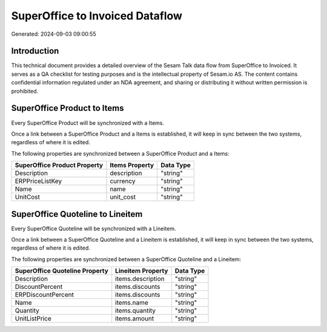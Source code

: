 ================================
SuperOffice to Invoiced Dataflow
================================

Generated: 2024-09-03 09:00:55

Introduction
------------

This technical document provides a detailed overview of the Sesam Talk data flow from SuperOffice to Invoiced. It serves as a QA checklist for testing purposes and is the intellectual property of Sesam.io AS. The content contains confidential information regulated under an NDA agreement, and sharing or distributing it without written permission is prohibited.

SuperOffice Product to  Items
-----------------------------
Every SuperOffice Product will be synchronized with a  Items.

Once a link between a SuperOffice Product and a  Items is established, it will keep in sync between the two systems, regardless of where it is edited.

The following properties are synchronized between a SuperOffice Product and a  Items:

.. list-table::
   :header-rows: 1

   * - SuperOffice Product Property
     -  Items Property
     -  Data Type
   * - Description
     - description
     - "string"
   * - ERPPriceListKey
     - currency
     - "string"
   * - Name
     - name
     - "string"
   * - UnitCost
     - unit_cost
     - "string"


SuperOffice Quoteline to  Lineitem
----------------------------------
Every SuperOffice Quoteline will be synchronized with a  Lineitem.

Once a link between a SuperOffice Quoteline and a  Lineitem is established, it will keep in sync between the two systems, regardless of where it is edited.

The following properties are synchronized between a SuperOffice Quoteline and a  Lineitem:

.. list-table::
   :header-rows: 1

   * - SuperOffice Quoteline Property
     -  Lineitem Property
     -  Data Type
   * - Description
     - items.description
     - "string"
   * - DiscountPercent
     - items.discounts
     - "string"
   * - ERPDiscountPercent
     - items.discounts
     - "string"
   * - Name
     - items.name
     - "string"
   * - Quantity
     - items.quantity
     - "string"
   * - UnitListPrice
     - items.amount
     - "string"

